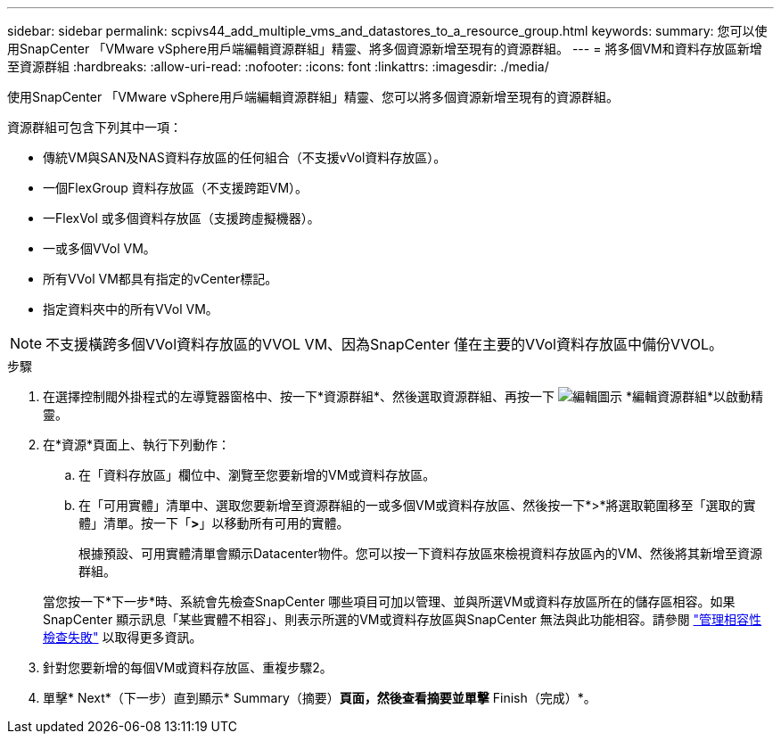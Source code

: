 ---
sidebar: sidebar 
permalink: scpivs44_add_multiple_vms_and_datastores_to_a_resource_group.html 
keywords:  
summary: 您可以使用SnapCenter 「VMware vSphere用戶端編輯資源群組」精靈、將多個資源新增至現有的資源群組。 
---
= 將多個VM和資料存放區新增至資源群組
:hardbreaks:
:allow-uri-read: 
:nofooter: 
:icons: font
:linkattrs: 
:imagesdir: ./media/


[role="lead"]
使用SnapCenter 「VMware vSphere用戶端編輯資源群組」精靈、您可以將多個資源新增至現有的資源群組。

資源群組可包含下列其中一項：

* 傳統VM與SAN及NAS資料存放區的任何組合（不支援vVol資料存放區）。
* 一個FlexGroup 資料存放區（不支援跨距VM）。
* 一FlexVol 或多個資料存放區（支援跨虛擬機器）。
* 一或多個VVol VM。
* 所有VVol VM都具有指定的vCenter標記。
* 指定資料夾中的所有VVol VM。



NOTE: 不支援橫跨多個VVol資料存放區的VVOL VM、因為SnapCenter 僅在主要的VVol資料存放區中備份VVOL。

.步驟
. 在選擇控制閥外掛程式的左導覽器窗格中、按一下*資源群組*、然後選取資源群組、再按一下 image:scpivs44_image39.png["編輯圖示"] *編輯資源群組*以啟動精靈。
. 在*資源*頁面上、執行下列動作：
+
.. 在「資料存放區」欄位中、瀏覽至您要新增的VM或資料存放區。
.. 在「可用實體」清單中、選取您要新增至資源群組的一或多個VM或資料存放區、然後按一下*>*將選取範圍移至「選取的實體」清單。按一下「*>*」以移動所有可用的實體。
+
根據預設、可用實體清單會顯示Datacenter物件。您可以按一下資料存放區來檢視資料存放區內的VM、然後將其新增至資源群組。

+
當您按一下*下一步*時、系統會先檢查SnapCenter 哪些項目可加以管理、並與所選VM或資料存放區所在的儲存區相容。如果SnapCenter 顯示訊息「某些實體不相容」、則表示所選的VM或資料存放區與SnapCenter 無法與此功能相容。請參閱 link:scpivs44_create_resource_groups_for_vms_and_datastores.html#manage-compatibility-check-failures["管理相容性檢查失敗"] 以取得更多資訊。



. 針對您要新增的每個VM或資料存放區、重複步驟2。
. 單擊* Next*（下一步）直到顯示* Summary（摘要）*頁面，然後查看摘要並單擊* Finish（完成）*。

